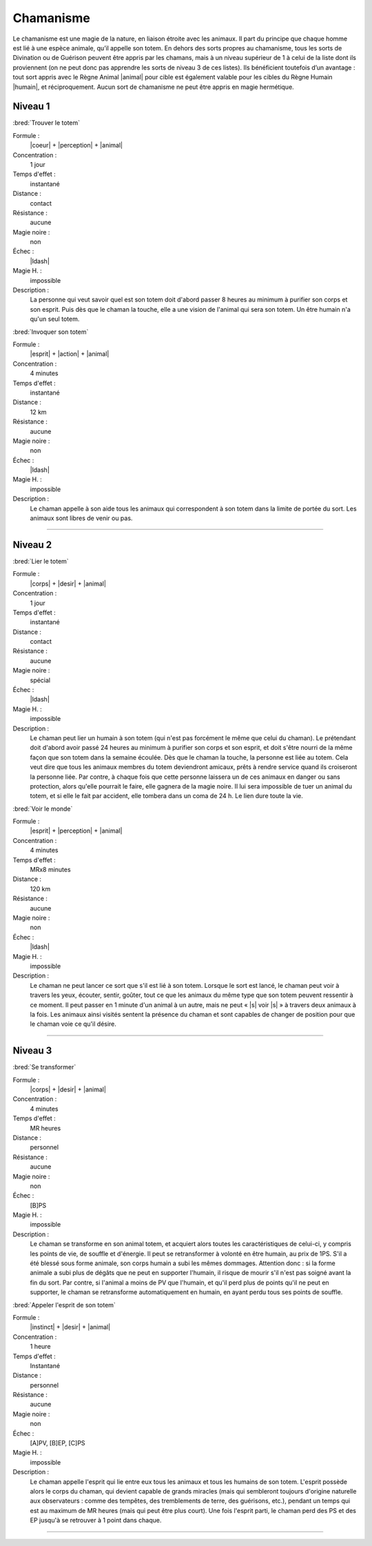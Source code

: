 
Chamanisme
==========

Le chamanisme est une magie de la nature, en liaison étroite avec les animaux.
Il part du principe que chaque homme est lié à une espèce animale, qu’il
appelle son totem. En dehors des sorts propres au chamanisme, tous les sorts de
Divination ou de Guérison peuvent être appris par les chamans, mais à un niveau
supérieur de 1 à celui de la liste dont ils proviennent (on ne peut donc pas
apprendre les sorts de niveau 3 de ces listes). Ils bénéficient toutefois d’un
avantage : tout sort appris avec le Règne Animal |animal| pour cible est
également valable pour les cibles du Règne Humain |humain|, et réciproquement.
Aucun sort de chamanisme ne peut être appris en magie hermétique.

Niveau 1
--------

:bred:`Trouver le totem`

Formule :
    |coeur| + |perception| + |animal|
Concentration :
    1 jour
Temps d'effet :
    instantané
Distance :
    contact
Résistance :
    aucune
Magie noire :
    non
Échec :
    |ldash|
Magie H. :
    impossible
Description :
    La personne qui veut savoir quel est son totem doit d'abord passer 8 heures
    au minimum à purifier son corps et son esprit. Puis dès que le chaman la
    touche, elle a une vision de l'animal qui sera son totem. Un être humain
    n'a qu'un seul totem.

:bred:`Invoquer son totem`

Formule :
    |esprit| + |action| + |animal|
Concentration :
    4 minutes
Temps d'effet :
    instantané
Distance :
    12 km
Résistance :
    aucune
Magie noire :
    non
Échec :
    |ldash|
Magie H. :
    impossible
Description :
    Le chaman appelle à son aide tous les animaux qui correspondent à son totem
    dans la limite de portée du sort. Les animaux sont libres de venir ou pas.

----

Niveau 2
--------

:bred:`Lier le totem`

Formule :
    |corps| + |desir| + |animal|
Concentration :
    1 jour
Temps d'effet :
    instantané
Distance :
    contact
Résistance :
    aucune
Magie noire :
    spécial
Échec :
    |ldash|
Magie H. :
    impossible
Description :
    Le chaman peut lier un humain à son totem (qui n'est pas forcément le même
    que celui du chaman). Le prétendant doit d'abord avoir passé 24 heures au
    minimum à purifier son corps et son esprit, et doit s'être nourri de la
    même façon que son totem dans la semaine écoulée. Dès que le chaman la
    touche, la personne est liée au totem. Cela veut dire que tous les animaux
    membres du totem deviendront amicaux, prêts à rendre service quand ils
    croiseront la personne liée. Par contre, à chaque fois que cette personne
    laissera un de ces animaux en danger ou sans protection, alors qu'elle
    pourrait le faire, elle gagnera de la magie noire. Il lui sera impossible
    de tuer un animal du totem, et si elle le fait par accident, elle tombera
    dans un coma de 24 h. Le lien dure toute la vie.

:bred:`Voir le monde`

Formule :
    |esprit| + |perception| + |animal|
Concentration :
    4 minutes
Temps d'effet :
    MRx8 minutes
Distance :
    120 km
Résistance :
    aucune
Magie noire :
    non
Échec :
    |ldash|
Magie H. :
    impossible
Description :
    Le chaman ne peut lancer ce sort que s'il est lié à son totem. Lorsque le
    sort est lancé, le chaman peut voir à travers les yeux, écouter, sentir,
    goûter, tout ce que les animaux du même type que son totem peuvent
    ressentir à ce moment. Il peut passer en 1 minute d'un animal à un autre,
    mais ne peut « |s| voir |s| » à travers deux animaux à la fois. Les animaux
    ainsi visités sentent la présence du chaman et sont capables de changer de
    position pour que le chaman voie ce qu'il désire.

----

Niveau 3
--------

:bred:`Se transformer`

Formule :
    |corps| + |desir| + |animal|
Concentration :
    4 minutes
Temps d'effet :
    MR heures
Distance :
    personnel
Résistance :
    aucune
Magie noire :
    non
Échec :
    [B]PS
Magie H. :
    impossible
Description :
    Le chaman se transforme en son animal totem, et acquiert alors toutes les
    caractéristiques de celui-ci, y compris les points de vie, de souffle et
    d'énergie. Il peut se retransformer à volonté en être humain, au prix de
    1PS. S'il a été blessé sous forme animale, son corps humain a subi les
    mêmes dommages. Attention donc : si la forme animale a subi plus de dégâts
    que ne peut en supporter l'humain, il risque de mourir s'il n'est pas
    soigné avant la fin du sort. Par contre, si l'animal a moins de PV que
    l'humain, et qu'il perd plus de points qu'il ne peut en supporter, le
    chaman se retransforme automatiquement en humain, en ayant perdu tous ses
    points de souffle.

:bred:`Appeler l'esprit de son totem`

Formule :
    |instinct| + |desir| + |animal|
Concentration :
    1 heure
Temps d'effet :
    Instantané
Distance :
    personnel
Résistance :
    aucune
Magie noire :
    non
Échec :
    [A]PV, [B]EP, [C]PS
Magie H. :
    impossible
Description :
    Le chaman appelle l'esprit qui lie entre eux tous les animaux et tous les
    humains de son totem. L'esprit possède alors le corps du chaman, qui
    devient capable de grands miracles (mais qui sembleront toujours d'origine
    naturelle aux observateurs : comme des tempêtes, des tremblements de terre,
    des guérisons, etc.), pendant un temps qui est au maximum de MR heures
    (mais qui peut être plus court). Une fois l'esprit parti, le chaman perd
    des PS et des EP jusqu'à se retrouver à 1 point dans chaque.

----

